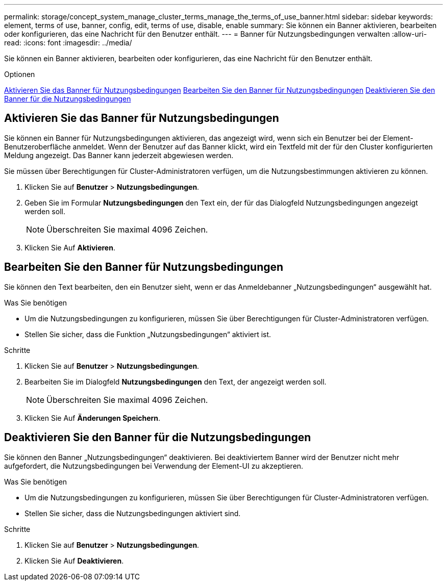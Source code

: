 ---
permalink: storage/concept_system_manage_cluster_terms_manage_the_terms_of_use_banner.html 
sidebar: sidebar 
keywords: element, terms of use, banner, config, edit, terms of use, disable, enable 
summary: Sie können ein Banner aktivieren, bearbeiten oder konfigurieren, das eine Nachricht für den Benutzer enthält. 
---
= Banner für Nutzungsbedingungen verwalten
:allow-uri-read: 
:icons: font
:imagesdir: ../media/


[role="lead"]
Sie können ein Banner aktivieren, bearbeiten oder konfigurieren, das eine Nachricht für den Benutzer enthält.

.Optionen
<<Aktivieren Sie das Banner für Nutzungsbedingungen>>
<<Bearbeiten Sie den Banner für Nutzungsbedingungen>>
<<Deaktivieren Sie den Banner für die Nutzungsbedingungen>>



== Aktivieren Sie das Banner für Nutzungsbedingungen

Sie können ein Banner für Nutzungsbedingungen aktivieren, das angezeigt wird, wenn sich ein Benutzer bei der Element-Benutzeroberfläche anmeldet. Wenn der Benutzer auf das Banner klickt, wird ein Textfeld mit der für den Cluster konfigurierten Meldung angezeigt. Das Banner kann jederzeit abgewiesen werden.

Sie müssen über Berechtigungen für Cluster-Administratoren verfügen, um die Nutzungsbestimmungen aktivieren zu können.

. Klicken Sie auf *Benutzer* > *Nutzungsbedingungen*.
. Geben Sie im Formular *Nutzungsbedingungen* den Text ein, der für das Dialogfeld Nutzungsbedingungen angezeigt werden soll.
+

NOTE: Überschreiten Sie maximal 4096 Zeichen.

. Klicken Sie Auf *Aktivieren*.




== Bearbeiten Sie den Banner für Nutzungsbedingungen

Sie können den Text bearbeiten, den ein Benutzer sieht, wenn er das Anmeldebanner „Nutzungsbedingungen“ ausgewählt hat.

.Was Sie benötigen
* Um die Nutzungsbedingungen zu konfigurieren, müssen Sie über Berechtigungen für Cluster-Administratoren verfügen.
* Stellen Sie sicher, dass die Funktion „Nutzungsbedingungen“ aktiviert ist.


.Schritte
. Klicken Sie auf *Benutzer* > *Nutzungsbedingungen*.
. Bearbeiten Sie im Dialogfeld *Nutzungsbedingungen* den Text, der angezeigt werden soll.
+

NOTE: Überschreiten Sie maximal 4096 Zeichen.

. Klicken Sie Auf *Änderungen Speichern*.




== Deaktivieren Sie den Banner für die Nutzungsbedingungen

Sie können den Banner „Nutzungsbedingungen“ deaktivieren. Bei deaktiviertem Banner wird der Benutzer nicht mehr aufgefordert, die Nutzungsbedingungen bei Verwendung der Element-UI zu akzeptieren.

.Was Sie benötigen
* Um die Nutzungsbedingungen zu konfigurieren, müssen Sie über Berechtigungen für Cluster-Administratoren verfügen.
* Stellen Sie sicher, dass die Nutzungsbedingungen aktiviert sind.


.Schritte
. Klicken Sie auf *Benutzer* > *Nutzungsbedingungen*.
. Klicken Sie Auf *Deaktivieren*.

